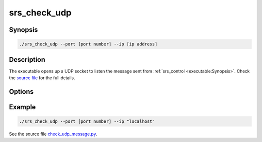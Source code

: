 srs_check_udp
==================

Synopsis
-------------------

.. code-block:: bash

  ./srs_check_udp --port [port number] --ip [ip address]

Description
-------------------

The executable opens up a UDP socket to listen the message sent from :ref:`srs_control <executable:Synopsis>`. Check the `source file <https://github.com/YanzhaoW/srs-control/blob/master/examples/check_udp_message.py>`_ for the full details.

Options
-------------------

.. program:: srs_check_udp

.. option:: --ip

   Specify the ip address of the listening UDP socket.

.. option:: --port

   Specify the port number of the listening UDP socket.

Example
-------------------

.. code-block:: bash

  ./srs_check_udp --port [port number] --ip "localhost"

See the source file `check_udp_message.py <https://github.com/YanzhaoW/srs-control/blob/master/examples/check_udp_message.py>`_.
